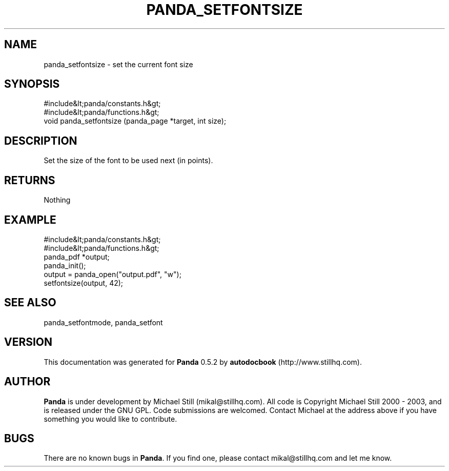 .\" This manpage has been automatically generated by docbook2man 
.\" from a DocBook document.  This tool can be found at:
.\" <http://shell.ipoline.com/~elmert/comp/docbook2X/> 
.\" Please send any bug reports, improvements, comments, patches, 
.\" etc. to Steve Cheng <steve@ggi-project.org>.
.TH "PANDA_SETFONTSIZE" "3" "28 May 2003" "" ""

.SH NAME
panda_setfontsize \- set the current font size
.SH SYNOPSIS

.nf
 #include&lt;panda/constants.h&gt;
 #include&lt;panda/functions.h&gt;
 void panda_setfontsize (panda_page *target, int size);
.fi
.SH "DESCRIPTION"
.PP
Set the size of the font to be used next (in points).
.SH "RETURNS"
.PP
Nothing
.SH "EXAMPLE"

.nf
 #include&lt;panda/constants.h&gt;
 #include&lt;panda/functions.h&gt;
 panda_pdf *output;
 panda_init();
 output = panda_open("output.pdf", "w");
 setfontsize(output, 42);
.fi
.SH "SEE ALSO"
.PP
panda_setfontmode, panda_setfont
.SH "VERSION"
.PP
This documentation was generated for \fBPanda\fR 0.5.2 by \fBautodocbook\fR (http://www.stillhq.com).
.SH "AUTHOR"
.PP
\fBPanda\fR is under development by Michael Still (mikal@stillhq.com). All code is Copyright Michael Still 2000 - 2003,  and is released under the GNU GPL. Code submissions are welcomed. Contact Michael at the address above if you have something you would like to contribute.
.SH "BUGS"
.PP
There  are no known bugs in \fBPanda\fR. If you find one, please contact mikal@stillhq.com and let me know.
